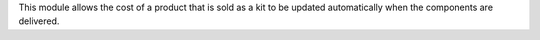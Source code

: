 This module allows the cost of a product that is sold as a kit to be updated
automatically when the components are delivered.
